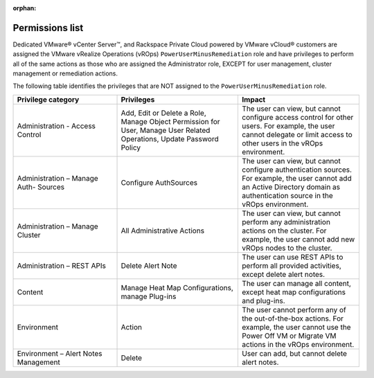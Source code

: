 :orphan:

================
Permissions list
================

Dedicated VMware® vCenter Server™, and Rackspace Private Cloud powered
by VMware vCloud® customers are assigned the VMware vRealize Operations
(vROps) ``PowerUserMinusRemediation`` role and have privileges to
perform all of the same actions as those who are assigned the
Administrator role, EXCEPT for user management, cluster management or
remediation actions.

The following table identifies the privileges that are NOT assigned to
the ``PowerUserMinusRemediation`` role.

.. list-table::
   :widths: 30 35 35
   :header-rows: 1

   * - Privilege category
     - Privileges
     - Impact
   * - Administration - Access Control
     - Add, Edit or Delete a Role, Manage Object Permission for User, Manage
       User Related Operations, Update Password Policy
     - The user can view, but cannot configure access control for other users.
       For example, the user cannot delegate or limit access to other users in
       the vROps environment.
   * - Administration – Manage Auth- Sources
     - Configure AuthSources
     - The user can view, but cannot configure authentication sources. For
       example, the user cannot add an Active Directory domain as
       authentication source in the vROps environment.
   * - Administration – Manage Cluster
     - All Administrative Actions
     - The user can view, but cannot perform any administration actions on the
       cluster. For example, the user cannot add new vROps nodes to the
       cluster.
   * - Administration – REST APIs
     - Delete Alert Note
     - The user can use REST APIs to perform all provided activities, except
       delete alert notes.
   * - Content
     - Manage Heat Map Configurations, manage Plug-ins
     - The user can manage all content, except heat map configurations and
       plug-ins.
   * - Environment
     - Action
     - The user cannot perform any of the out-of-the-box actions. For example,
       the user cannot use the Power Off VM or Migrate VM actions in the vROps environment.
   * - Environment – Alert Notes Management
     - Delete
     - User can add, but cannot delete alert notes.
